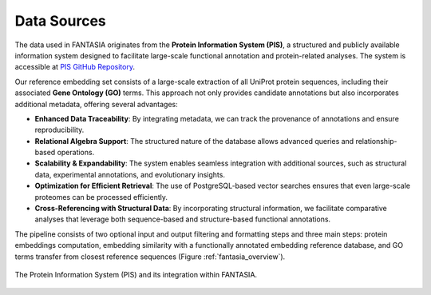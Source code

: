 Data Sources
============

The data used in FANTASIA originates from the **Protein Information System (PIS)**, a structured and publicly available information system designed to facilitate large-scale functional annotation and protein-related analyses. The system is accessible at `PIS GitHub Repository <https://github.com/frapercan/protein_information_system>`_.

Our reference embedding set consists of a large-scale extraction of all UniProt protein sequences, including their associated **Gene Ontology (GO)** terms. This approach not only provides candidate annotations but also incorporates additional metadata, offering several advantages:

- **Enhanced Data Traceability**: By integrating metadata, we can track the provenance of annotations and ensure reproducibility.

- **Relational Algebra Support**: The structured nature of the database allows advanced queries and relationship-based operations.

- **Scalability & Expandability**: The system enables seamless integration with additional sources, such as structural data, experimental annotations, and evolutionary insights.

- **Optimization for Efficient Retrieval**: The use of PostgreSQL-based vector searches ensures that even large-scale proteomes can be processed efficiently.

- **Cross-Referencing with Structural Data**: By incorporating structural information, we facilitate comparative analyses that leverage both sequence-based and structure-based functional annotations.

The pipeline consists of two optional input and output filtering and formatting steps and three main steps: protein embeddings computation, embedding similarity with a functionally annotated embedding reference database, and GO terms transfer from closest reference sequences (Figure :ref:`fantasia_overview`).


.. figure:: images/PIS.png
   :alt: Protein Information System
   :align: center

   The Protein Information System (PIS) and its integration within FANTASIA.
